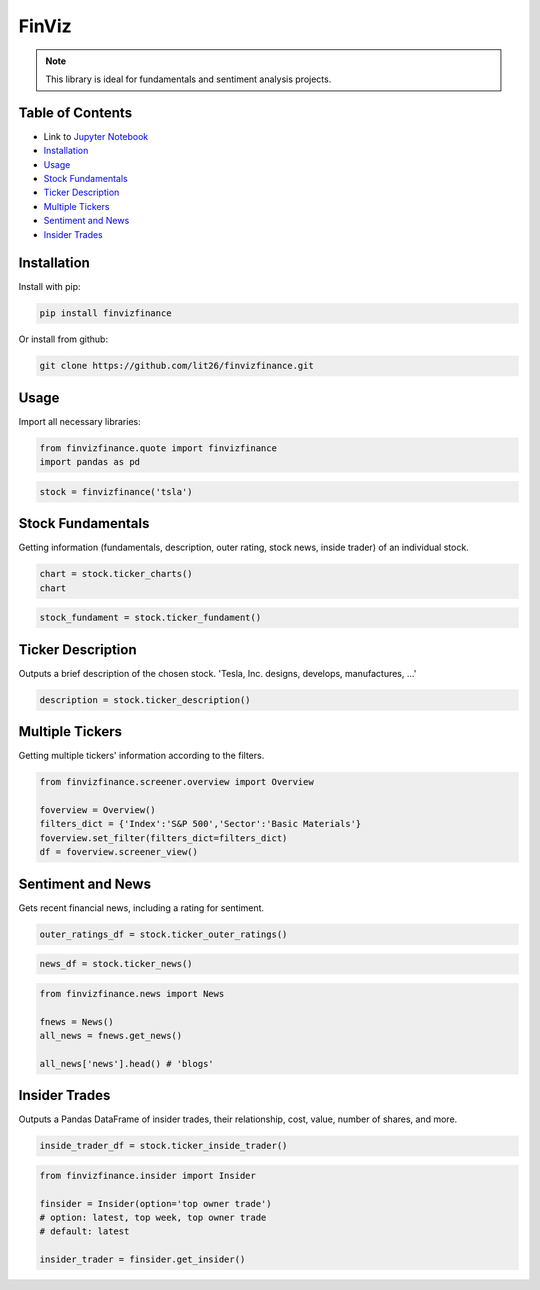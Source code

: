 .. _finviz:

FinViz
======

.. note:: 
	This library is ideal for fundamentals and sentiment analysis projects.

Table of Contents
-----------------

-  Link to `Jupyter Notebook <JupyterNotebooks/finviz.ipynb>`_
-  `Installation`_
-  `Usage`_
-  `Stock Fundamentals`_
-  `Ticker Description`_
-  `Multiple Tickers`_
-  `Sentiment and News`_
-  `Insider Trades`_

Installation
------------

Install with pip:

.. code:: ipython3

	pip install finvizfinance

Or install from github:

.. code:: ipython3

	git clone https://github.com/lit26/finvizfinance.git
	
Usage
-----

Import all necessary libraries:

.. code:: ipython3

	from finvizfinance.quote import finvizfinance
	import pandas as pd

.. code:: ipython3

	stock = finvizfinance('tsla')

Stock Fundamentals
------------------

Getting information (fundamentals, description, outer rating, stock news, inside trader) of an individual stock.

.. code:: ipython3

	chart = stock.ticker_charts()
	chart

.. code:: ipython3

	stock_fundament = stock.ticker_fundament()

Ticker Description
------------------

Outputs a brief description of the chosen stock. 'Tesla, Inc. designs, develops, manufactures, ...'

.. code:: ipython3

	description = stock.ticker_description()

Multiple Tickers 
----------------

Getting multiple tickers' information according to the filters.

.. code:: ipython3

	from finvizfinance.screener.overview import Overview

	foverview = Overview()
	filters_dict = {'Index':'S&P 500','Sector':'Basic Materials'}
	foverview.set_filter(filters_dict=filters_dict)
	df = foverview.screener_view()
	
Sentiment and News
------------------

Gets recent financial news, including a rating for sentiment.

.. code:: ipython3

	outer_ratings_df = stock.ticker_outer_ratings()

.. code:: ipython3

	news_df = stock.ticker_news()

.. code:: ipython3

	from finvizfinance.news import News

	fnews = News()
	all_news = fnews.get_news()

	all_news['news'].head() # 'blogs'

Insider Trades
--------------

Outputs a Pandas DataFrame of insider trades, their relationship, cost, value,
number of shares, and more.


.. code:: ipython3

	inside_trader_df = stock.ticker_inside_trader()

.. code:: ipython3

	from finvizfinance.insider import Insider

	finsider = Insider(option='top owner trade')
	# option: latest, top week, top owner trade
	# default: latest

	insider_trader = finsider.get_insider()
	


